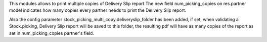 This modules allows to print multiple copies of Delivery Slip report
The new field num_picking_copies on res.partner model indicates how many copies
every partner needs to print the Delivery Slip report.

Also the config parameter stock_picking_multi_copy.deliveryslip_folder has been
added, if set, when validating a Stock.picking, Delivery Slip report will be
saved to this folder, the resulting pdf will have as many copies of the report
as set in num_picking_copies partner's field.
